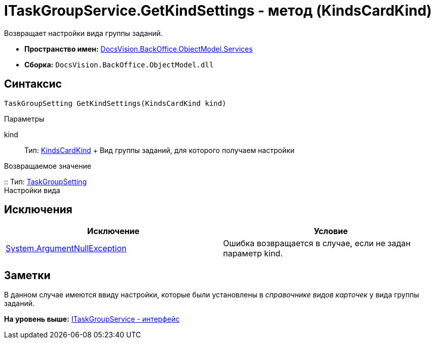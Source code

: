 = ITaskGroupService.GetKindSettings - метод (KindsCardKind)

Возвращает настройки вида группы заданий.

* [.keyword]*Пространство имен:* xref:Services_NS.adoc[DocsVision.BackOffice.ObjectModel.Services]
* [.keyword]*Сборка:* [.ph .filepath]`DocsVision.BackOffice.ObjectModel.dll`

== Синтаксис

[source,pre,codeblock,language-csharp]
----
TaskGroupSetting GetKindSettings(KindsCardKind kind)
----

Параметры

kind::
  Тип: xref:../KindsCardKind_CL.adoc[KindsCardKind]
  +
  Вид группы заданий, для которого получаем настройки

Возвращаемое значение

::
  Тип: xref:Entities/KindSetting/TaskGroupSetting_CL.adoc[TaskGroupSetting]
  +
  Настройки вида

== Исключения

[cols=",",options="header",]
|===
|Исключение |Условие
|http://msdn.microsoft.com/ru-ru/library/system.argumentnullexception.aspx[System.ArgumentNullException] |Ошибка возвращается в случае, если не задан параметр kind.
|===

== Заметки

В данном случае имеются ввиду настройки, которые были установлены в [.dfn .term]_справочнике видов карточек_ у вида группы заданий.

*На уровень выше:* xref:../../../../../api/DocsVision/BackOffice/ObjectModel/Services/ITaskGroupService_IN.adoc[ITaskGroupService - интерфейс]

